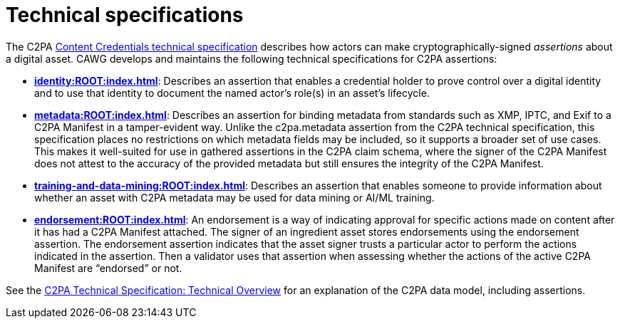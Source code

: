 = Technical specifications

The C2PA link:https://spec.c2pa.org/specifications/specifications/2.2/specs/C2PA_Specification.html[Content Credentials technical specification]
describes how actors can make cryptographically-signed _assertions_ about a digital asset. 
CAWG develops and maintains the following technical specifications for C2PA assertions:

* **xref:identity:ROOT:index.adoc[]**: Describes an assertion that enables a credential holder to prove control over a digital identity and to use that identity to document the named actor’s role(s) in an asset’s lifecycle.

* **xref:metadata:ROOT:index.adoc[]**: Describes an assertion for binding metadata from standards such as XMP, IPTC, and Exif to a C2PA Manifest in a tamper-evident way.  Unlike the c2pa.metadata assertion from the C2PA technical specification, this specification places no restrictions on which metadata fields may be included, so it supports a broader set of use cases. This makes it well-suited for use in gathered assertions in the C2PA claim schema, where the signer of the C2PA Manifest does not attest to the accuracy of the provided metadata but still ensures the integrity of the C2PA Manifest.

* **xref:training-and-data-mining:ROOT:index.adoc[]**: Describes an assertion that enables someone to provide information about whether an asset with C2PA metadata may be used for data mining or AI/ML training.

* **xref:endorsement:ROOT:index.adoc[]**: An endorsement is a way of indicating approval for specific actions made on content after it has had a C2PA Manifest attached. The signer of an ingredient asset stores endorsements using the endorsement assertion. The endorsement assertion indicates that the asset signer trusts a particular actor to perform the  actions indicated in the assertion. Then a validator uses that assertion when assessing whether the actions of the active C2PA Manifest are “endorsed” or not. 

See the https://spec.c2pa.org/specifications/specifications/2.2/specs/C2PA_Specification.html#_technical_overview[C2PA Technical Specification: Technical Overview] for an explanation of the C2PA data model, including assertions.

